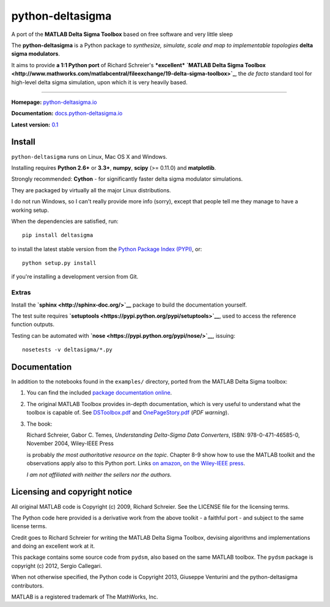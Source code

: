 python-deltasigma
=================

A port of the **MATLAB Delta Sigma Toolbox** based on free software and
very little sleep

The **python-deltasigma** is a Python package to *synthesize, simulate,
scale and map to implementable topologies* **delta sigma modulators**.

It aims to provide **a 1:1 Python port** of Richard Schreier's
***excellent*** **`MATLAB Delta Sigma
Toolbox <http://www.mathworks.com/matlabcentral/fileexchange/19-delta-sigma-toolbox>`_**,
the *de facto* standard tool for high-level delta sigma simulation, upon
which it is very heavily based. |githalytics.com alpha|

--------------

**Homepage:** `python-deltasigma.io <http://python-deltasigma.io>`__

**Documentation:**
`docs.python-deltasigma.io <http://docs.python-deltasigma.io>`__

**Latest version:** `0.1 <https://pypi.python.org/pypi/deltasigma/>`__

|Build Status| |Coverage Status| |PyPi version| |PyPi downloads| |BSD 2
clause license| |DOI BADGE|

Install
-------

``python-deltasigma`` runs on Linux, Mac OS X and Windows.

Installing requires **Python 2.6+** or **3.3+**, **numpy**, **scipy**
(>= 0.11.0) and **matplotlib**.

Strongly recommended: **Cython** - for significantly faster delta sigma
modulator simulations.

They are packaged by virtually all the major Linux distributions.

I do not run Windows, so I can't really provide more info (sorry),
except that people tell me they manage to have a working setup.

When the dependencies are satisfied, run:

::

    pip install deltasigma

to install the latest stable version from the `Python Package Index
(PYPI) <http://pypi.python.org>`__, or:

::

    python setup.py install

if you're installing a development version from Git.

Extras
~~~~~~

Install the **`sphinx <http://sphinx-doc.org/>`__** package to build the
documentation yourself.

The test suite requires
**`setuptools <https://pypi.python.org/pypi/setuptools>`__**, used to
access the reference function outputs.

Testing can be automated with
**`nose <https://pypi.python.org/pypi/nose/>`__**, issuing:

::

    nosetests -v deltasigma/*.py

Documentation
-------------

In addition to the notebooks found in the ``examples/`` directory,
ported from the MATLAB Delta Sigma toolbox:

1. You can find the included `package documentation
   online <http://python-deltasigma.readthedocs.org/en/latest/>`__.

2. The original MATLAB Toolbox provides in-depth documentation, which is
   very useful to understand what the toolbox is capable of. See
   `DSToolbox.pdf <https://github.com/ggventurini/python-deltasigma/blob/master/delsig/DSToolbox.pdf?raw=true>`__
   and
   `OnePageStory.pdf <https://github.com/ggventurini/python-deltasigma/blob/master/delsig/OnePageStory.pdf?raw=true>`__
   (*PDF warning*).

3. The book:

   Richard Schreier, Gabor C. Temes, *Understanding Delta-Sigma Data
   Converters*, ISBN: 978-0-471-46585-0, November 2004, Wiley-IEEE Press

   is probably *the most authoritative resource on the topic*. Chapter
   8-9 show how to use the MATLAB toolkit and the observations apply
   also to this Python port. Links `on
   amazon <http://www.amazon.com/Understanding-Delta-Sigma-Converters-Richard-Schreier/dp/0471465852>`__,
   `on the Wiley-IEEE
   press <http://eu.wiley.com/WileyCDA/WileyTitle/productCd-0471465852,miniSiteCd-IEEE2.html>`__.

   *I am not affiliated with neither the sellers nor the authors.*

Licensing and copyright notice
------------------------------

All original MATLAB code is Copyright (c) 2009, Richard Schreier. See
the LICENSE file for the licensing terms.

The Python code here provided is a derivative work from the above
toolkit - a faithful port - and subject to the same license terms.

Credit goes to Richard Schreier for writing the MATLAB Delta Sigma
Toolbox, devising algorithms and implementations and doing an excellent
work at it.

This package contains some source code from ``pydsm``, also based on the
same MATLAB toolbox. The ``pydsm`` package is copyright (c) 2012, Sergio
Callegari.

When not otherwise specified, the Python code is Copyright 2013,
Giuseppe Venturini and the python-deltasigma contributors.

MATLAB is a registered trademark of The MathWorks, Inc.

.. |githalytics.com alpha| image:: https://cruel-carlota.pagodabox.com/36f25accf60f391456efe66910bf84f8
   :target: http://githalytics.com/ggventurini/python-deltasigma
.. |Build Status| image:: https://travis-ci.org/ggventurini/python-deltasigma.png?branch=master
   :target: https://travis-ci.org/ggventurini/python-deltasigma
.. |Coverage Status| image:: https://coveralls.io/repos/ggventurini/python-deltasigma/badge.png?branch=master
   :target: https://coveralls.io/r/ggventurini/python-deltasigma?branch=master
.. |PyPi version| image:: http://img.shields.io/badge/version-0.1-brightgreen.png
   :target: https://pypi.python.org/pypi/deltasigma/
.. |PyPi downloads| image:: https://pypip.in/download/deltasigma/badge.png
   :target: https://pypi.python.org/pypi/deltasigma/
.. |BSD 2 clause license| image:: http://img.shields.io/badge/license-BSD-brightgreen.png
   :target: https://raw.githubusercontent.com/ggventurini/python-deltasigma/master/LICENSE
.. |DOI BADGE| image:: https://zenodo.org/badge/doi/10.5281/zenodo.11167.png
   :target: http://dx.doi.org/10.5281/zenodo.11167

